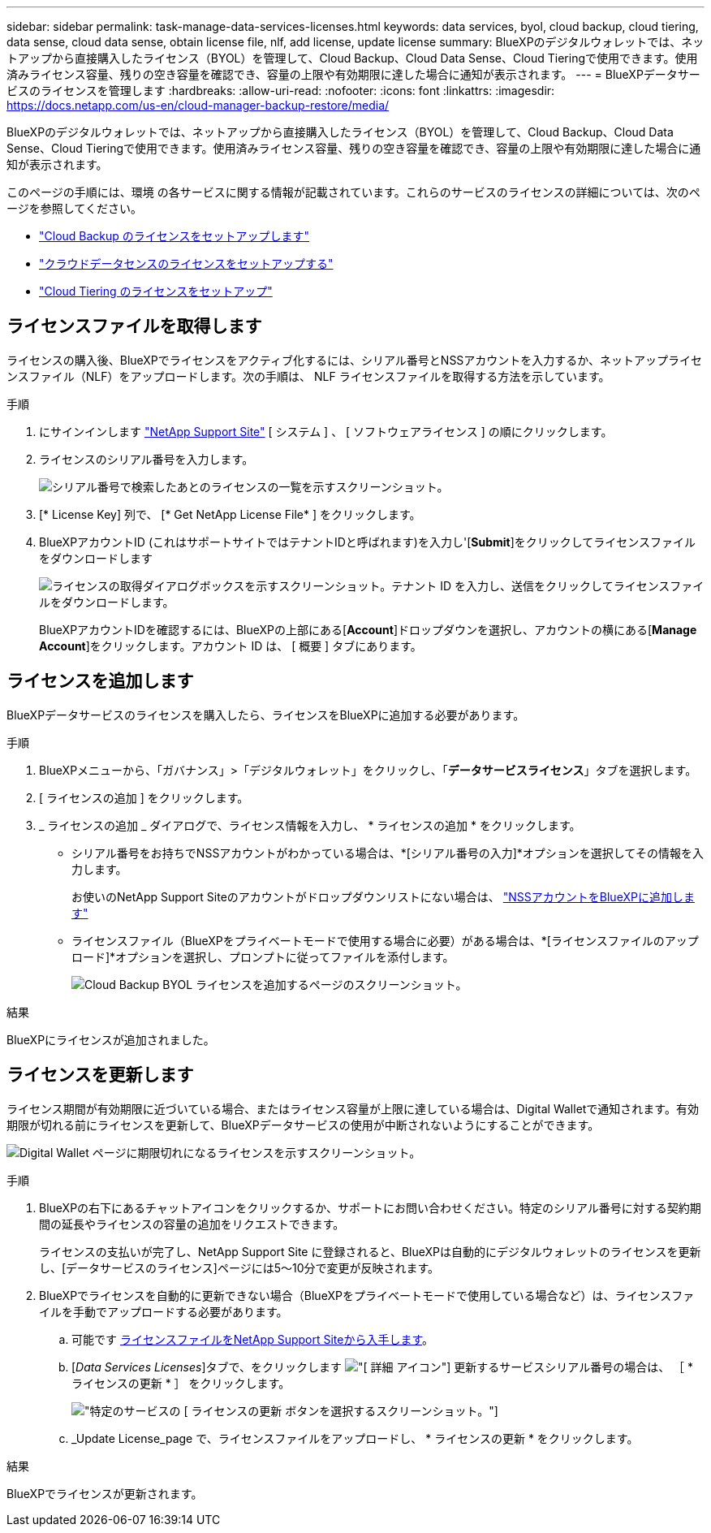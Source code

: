 ---
sidebar: sidebar 
permalink: task-manage-data-services-licenses.html 
keywords: data services, byol, cloud backup, cloud tiering, data sense, cloud data sense, obtain license file, nlf, add license, update license 
summary: BlueXPのデジタルウォレットでは、ネットアップから直接購入したライセンス（BYOL）を管理して、Cloud Backup、Cloud Data Sense、Cloud Tieringで使用できます。使用済みライセンス容量、残りの空き容量を確認でき、容量の上限や有効期限に達した場合に通知が表示されます。 
---
= BlueXPデータサービスのライセンスを管理します
:hardbreaks:
:allow-uri-read: 
:nofooter: 
:icons: font
:linkattrs: 
:imagesdir: https://docs.netapp.com/us-en/cloud-manager-backup-restore/media/


[role="lead"]
BlueXPのデジタルウォレットでは、ネットアップから直接購入したライセンス（BYOL）を管理して、Cloud Backup、Cloud Data Sense、Cloud Tieringで使用できます。使用済みライセンス容量、残りの空き容量を確認でき、容量の上限や有効期限に達した場合に通知が表示されます。

このページの手順には、環境 の各サービスに関する情報が記載されています。これらのサービスのライセンスの詳細については、次のページを参照してください。

* https://docs.netapp.com/us-en/cloud-manager-backup-restore/task-licensing-cloud-backup.html["Cloud Backup のライセンスをセットアップします"^]
* https://docs.netapp.com/us-en/cloud-manager-data-sense/task-licensing-datasense.html["クラウドデータセンスのライセンスをセットアップする"^]
* https://docs.netapp.com/us-en/cloud-manager-tiering/task-licensing-cloud-tiering.html["Cloud Tiering のライセンスをセットアップ"^]




== ライセンスファイルを取得します

ライセンスの購入後、BlueXPでライセンスをアクティブ化するには、シリアル番号とNSSアカウントを入力するか、ネットアップライセンスファイル（NLF）をアップロードします。次の手順は、 NLF ライセンスファイルを取得する方法を示しています。

.手順
. にサインインします https://mysupport.netapp.com["NetApp Support Site"^] [ システム ] 、 [ ソフトウェアライセンス ] の順にクリックします。
. ライセンスのシリアル番号を入力します。
+
image:screenshot_cloud_backup_license_step1.gif["シリアル番号で検索したあとのライセンスの一覧を示すスクリーンショット。"]

. [* License Key] 列で、 [* Get NetApp License File* ] をクリックします。
. BlueXPアカウントID (これはサポートサイトではテナントIDと呼ばれます)を入力し'[*Submit*]をクリックしてライセンスファイルをダウンロードします
+
image:screenshot_cloud_backup_license_step2.gif["ライセンスの取得ダイアログボックスを示すスクリーンショット。テナント ID を入力し、送信をクリックしてライセンスファイルをダウンロードします。"]

+
BlueXPアカウントIDを確認するには、BlueXPの上部にある[*Account*]ドロップダウンを選択し、アカウントの横にある[*Manage Account*]をクリックします。アカウント ID は、 [ 概要 ] タブにあります。





== ライセンスを追加します

BlueXPデータサービスのライセンスを購入したら、ライセンスをBlueXPに追加する必要があります。

.手順
. BlueXPメニューから、「ガバナンス」>「デジタルウォレット」をクリックし、「*データサービスライセンス*」タブを選択します。
. [ ライセンスの追加 ] をクリックします。
. _ ライセンスの追加 _ ダイアログで、ライセンス情報を入力し、 * ライセンスの追加 * をクリックします。
+
** シリアル番号をお持ちでNSSアカウントがわかっている場合は、*[シリアル番号の入力]*オプションを選択してその情報を入力します。
+
お使いのNetApp Support Siteのアカウントがドロップダウンリストにない場合は、 https://docs.netapp.com/us-en/cloud-manager-setup-admin/task-adding-nss-accounts.html["NSSアカウントをBlueXPに追加します"^]

** ライセンスファイル（BlueXPをプライベートモードで使用する場合に必要）がある場合は、*[ライセンスファイルのアップロード]*オプションを選択し、プロンプトに従ってファイルを添付します。
+
image:screenshot_services_license_add2.png["Cloud Backup BYOL ライセンスを追加するページのスクリーンショット。"]





.結果
BlueXPにライセンスが追加されました。



== ライセンスを更新します

ライセンス期間が有効期限に近づいている場合、またはライセンス容量が上限に達している場合は、Digital Walletで通知されます。有効期限が切れる前にライセンスを更新して、BlueXPデータサービスの使用が中断されないようにすることができます。

image:screenshot_services_license_expire.png["Digital Wallet ページに期限切れになるライセンスを示すスクリーンショット。"]

.手順
. BlueXPの右下にあるチャットアイコンをクリックするか、サポートにお問い合わせください。特定のシリアル番号に対する契約期間の延長やライセンスの容量の追加をリクエストできます。
+
ライセンスの支払いが完了し、NetApp Support Site に登録されると、BlueXPは自動的にデジタルウォレットのライセンスを更新し、[データサービスのライセンス]ページには5～10分で変更が反映されます。

. BlueXPでライセンスを自動的に更新できない場合（BlueXPをプライベートモードで使用している場合など）は、ライセンスファイルを手動でアップロードする必要があります。
+
.. 可能です <<ライセンスファイルを取得します,ライセンスファイルをNetApp Support Siteから入手します>>。
.. [_Data Services Licenses_]タブで、をクリックします image:screenshot_horizontal_more_button.gif["[ 詳細 ] アイコン"] 更新するサービスシリアル番号の場合は、 ［ * ライセンスの更新 * ］ をクリックします。
+
image:screenshot_services_license_update1.png["特定のサービスの [ ライセンスの更新 ] ボタンを選択するスクリーンショット。"]

.. _Update License_page で、ライセンスファイルをアップロードし、 * ライセンスの更新 * をクリックします。




.結果
BlueXPでライセンスが更新されます。
